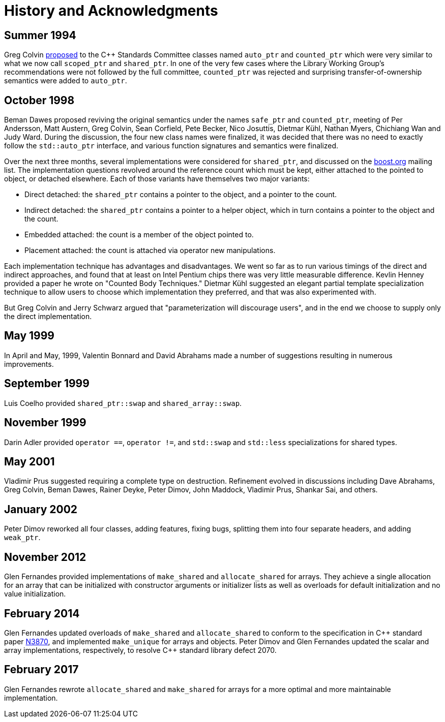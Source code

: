 ////
Copyright 1999 Greg Colvin and Beman Dawes
Copyright 2002 Darin Adler
Copyright 2017 Peter Dimov

Distributed under the Boost Software License, Version 1.0.

See accompanying file LICENSE_1_0.txt or copy at
http://www.boost.org/LICENSE_1_0.txt
////

[[history]]
[appendix]
# History and Acknowledgments
:idprefix: history_

## Summer 1994

Greg Colvin http://www.open-std.org/jtc1/sc22/wg21/docs/papers/1994/N0555.pdf[proposed]
to the {cpp} Standards Committee classes named `auto_ptr` and `counted_ptr` which were very
similar to what we now call `scoped_ptr` and `shared_ptr`. In one of the very few cases
where the Library Working Group's recommendations were not followed by the full committee,
`counted_ptr` was rejected and surprising transfer-of-ownership semantics were added to `auto_ptr`.

## October 1998

Beman Dawes proposed reviving the original semantics under the names `safe_ptr` and `counted_ptr`,
meeting of Per Andersson, Matt Austern, Greg Colvin, Sean Corfield, Pete Becker, Nico Josuttis,
Dietmar Kühl, Nathan Myers, Chichiang Wan and Judy Ward. During the discussion, the four new class
names were finalized, it was decided that there was no need to exactly follow the `std::auto_ptr`
interface, and various function signatures and semantics were finalized.

Over the next three months, several implementations were considered for `shared_ptr`, and discussed
on the http://www.boost.org/[boost.org] mailing list. The implementation questions revolved around
the reference count which must be kept, either attached to the pointed to object, or detached elsewhere.
Each of those variants have themselves two major variants:

* Direct detached: the `shared_ptr` contains a pointer to the object, and a pointer to the count. 
* Indirect detached: the `shared_ptr` contains a pointer to a helper object, which in turn contains a pointer to the object and the count. 
* Embedded attached: the count is a member of the object pointed to. 
* Placement attached: the count is attached via operator new manipulations.

Each implementation technique has advantages and disadvantages. We went so far as to run various timings
of the direct and indirect approaches, and found that at least on Intel Pentium chips there was very little
measurable difference. Kevlin Henney provided a paper he wrote on "Counted Body Techniques." Dietmar Kühl
suggested an elegant partial template specialization technique to allow users to choose which implementation
they preferred, and that was also experimented with.

But Greg Colvin and Jerry Schwarz argued that "parameterization will discourage users", and in the end we choose
to supply only the direct implementation.

## May 1999

In April and May, 1999, Valentin Bonnard and David Abrahams made a number of suggestions resulting in numerous improvements.

## September 1999

Luis Coelho provided `shared_ptr::swap` and `shared_array::swap`.

## November 1999

Darin Adler provided `operator ==`, `operator !=`, and `std::swap` and `std::less` specializations for shared types.

## May 2001

Vladimir Prus suggested requiring a complete type on destruction. Refinement evolved in discussions including Dave Abrahams,
Greg Colvin, Beman Dawes, Rainer Deyke, Peter Dimov, John Maddock, Vladimir Prus, Shankar Sai, and others.

## January 2002

Peter Dimov reworked all four classes, adding features, fixing bugs, splitting them into four separate headers, and adding
`weak_ptr`.

## November 2012

Glen Fernandes provided implementations of `make_shared` and `allocate_shared` for arrays. They achieve a single allocation
for an array that can be initialized with constructor arguments or initializer lists as well as overloads for default initialization
and no value initialization.

## February 2014

Glen Fernandes updated overloads of `make_shared` and `allocate_shared` to conform to the specification in {cpp} standard paper
http://www.open-std.org/jtc1/sc22/wg21/docs/papers/2014/n3870.html[N3870],
and implemented `make_unique` for arrays and objects. Peter Dimov and Glen Fernandes updated the scalar and array implementations,
respectively, to resolve {cpp} standard library defect 2070.

## February 2017

Glen Fernandes rewrote `allocate_shared` and `make_shared` for arrays for a more optimal and more maintainable implementation.

